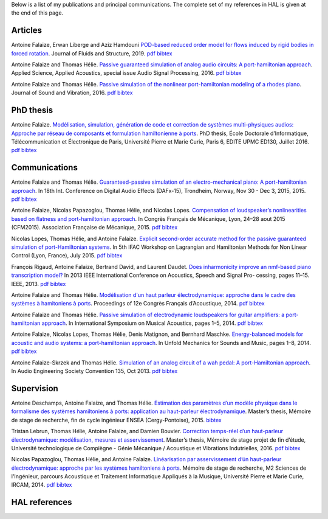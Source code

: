 .. title: Publications
.. slug: publications
.. date: 2017-01-28 22:00:42 UTC+01:00
.. tags: publications
.. category:
.. link:
.. description:
.. type: text


Below is a list of my publications and principal communications.
The complete set of my references in HAL is given at the end of this page.


Articles
--------

Antoine Falaize, Erwan Liberge and Aziz Hamdouni `POD-based reduced order model for flows induced by rigid bodies in forced rotation <https://hal.archives-ouvertes.fr/hal-01874892v3>`_. Journal of Fluids and Structure, 2019.
`pdf <https://hal.archives-ouvertes.fr/hal-01874892v3/document>`__
`bibtex <https://hal.archives-ouvertes.fr/hal-01874892v3/bibtex>`__

Antoine Falaize and Thomas Hélie. `Passive guaranteed simulation of analog audio circuits: A port-hamiltonian approach <https://hal.archives-ouvertes.fr/hal-01390501/>`_. Applied Science, Applied Acoustics, special issue Audio Signal Processing, 2016.
`pdf <https://hal.archives-ouvertes.fr/hal-01390501/document>`__
`bibtex <https://hal.archives-ouvertes.fr/hal-01390501/bibtex>`__

Antoine Falaize and Thomas Hélie. `Passive simulation of the nonlinear port-hamiltonian modeling of a rhodes piano <https://hal.archives-ouvertes.fr/hal-01470949/>`_. Journal of Sound and Vibration, 2016.
`pdf <https://hal.archives-ouvertes.fr/hal-01390534/file/JSV_Rhodes_manuscript_round_2.pdf>`__
`bibtex <https://hal.archives-ouvertes.fr/hal-01470949/bibtex>`__


PhD thesis
----------

Antoine Falaize. `Modélisation, simulation, génération de code et correction de systèmes multi-physiques audios: Approche par réseau de composants et formulation hamiltonienne à ports <https://hal.archives-ouvertes.fr/tel-01440597>`_. PhD thesis, École Doctorale d’Informatique, Télécommunication et Électronique de Paris, Université Pierre et Marie Curie, Paris 6, EDITE UPMC ED130, Juillet 2016.
`pdf <https://hal.archives-ouvertes.fr/tel-01440597/document>`__
`bibtex <https://hal.archives-ouvertes.fr/tel-01440597/bibtex>`__


Communications
--------------

Antoine Falaize and Thomas Hélie. `Guaranteed-passive simulation of an electro-mechanical piano: A port-hamiltonian approach <https://hal.archives-ouvertes.fr/hal-01245613>`_. In 18th Int. Conference on Digital Audio Effects (DAFx-15), Trondheim, Norway, Nov 30 - Dec 3, 2015, 2015.
`pdf <https://hal.archives-ouvertes.fr/tel-01245613/document>`__
`bibtex <https://hal.archives-ouvertes.fr/tel-01245613/bibtex>`__

Antoine Falaize, Nicolas Papazoglou, Thomas Hélie, and Nicolas Lopes. `Compensation of loudspeaker’s nonlinearities based on flatness and port-hamiltonian approach <https://hal.archives-ouvertes.fr/hal-01245632>`_. In Congrès Français de Mécanique, Lyon, 24–28 aout 2015 (CFM2015). Association Française de Mécanique, 2015.
`pdf <https://hal.archives-ouvertes.fr/tel-01245632/document>`__
`bibtex <https://hal.archives-ouvertes.fr/tel-01245632/bibtex>`__

Nicolas Lopes, Thomas Hélie, and Antoine Falaize. `Explicit second-order accurate method for the passive guaranteed simulation of port-Hamiltonian systems <https://hal.archives-ouvertes.fr/hal-01245422>`_. In 5th IFAC Workshop on Lagrangian and Hamiltonian Methods for Non Linear Control (Lyon, France), July 2015.
`pdf <https://hal.archives-ouvertes.fr/tel-01245422/publis/lopes2015explicit.pdf>`__
`bibtex <https://hal.archives-ouvertes.fr/tel-01245422/bibtex>`__

François Rigaud, Antoine Falaize, Bertrand David, and Laurent Daudet. `Does inharmonicity improve an nmf-based piano transcription model? <https://hal.archives-ouvertes.fr/hal-00856734>`_ In 2013 IEEE International Conference on Acoustics, Speech and Signal Pro- cessing, pages 11–15. IEEE, 2013.
`pdf <https://www.researchgate.net/profile/Francois_Rigaud/publication/261075462_Does_Inharmonicity_Improve_an_NMF-Based_Piano_Transcription_Model/links/53e24f8e0cf2d79877aa2d1d.pdf>`__
`bibtex <https://hal.archives-ouvertes.fr/tel-00856734/bibtex>`__

Antoine Falaize and Thomas Hélie. `Modélisation d'un haut parleur électrodynamique: approche dans le cadre des systèmes à hamitoniens à ports <https://hal.archives-ouvertes.fr/hal-01245564>`_. Proceedings of 12e Congrès Français d’Acoustique, 2014.
`pdf <https://hal.archives-ouvertes.fr/tel-01245564/document>`__
`bibtex <https://hal.archives-ouvertes.fr/tel-01245564/bibtex>`__

Antoine Falaize and Thomas Hélie. `Passive simulation of electrodynamic loudspeakers for guitar amplifiers: a port-hamiltonian approach <https://hal.archives-ouvertes.fr/hal-01161071>`_. In International Symposium on Musical Acoustics, pages 1–5, 2014.
`pdf <https://hal.archives-ouvertes.fr/tel-01161071/document>`__
`bibtex <https://hal.archives-ouvertes.fr/tel-01161071/bibtex>`__

Antoine Falaize, Nicolas Lopes, Thomas Hélie, Denis Matignon, and Bernhard Maschke. `Energy-balanced models for acoustic and audio systems: a port-hamiltonian approach <https://hal.archives-ouvertes.fr/hal-01156711>`_. In Unfold Mechanics for Sounds and Music, pages 1–8, 2014.
`pdf <https://hal.archives-ouvertes.fr/tel-01156711/document>`__
`bibtex <https://hal.archives-ouvertes.fr/tel-01156711/bibtex>`__

Antoine Falaize-Skrzek and Thomas Hélie. `Simulation of an analog circuit of a wah pedal: A port-Hamiltonian approach <https://hal.archives-ouvertes.fr/hal-01245613>`_. In Audio Engineering Society Convention 135, Oct 2013.
`pdf <http://architexte.ircam.fr/textes/Falaize13a/index.pdf>`__
`bibtex <http://www.aes.org/e-lib/browse.cfm?elib=17029&fmt=bibtex>`__


Supervision
-----------

Antoine Deschamps, Antoine Falaize, and Thomas Hélie. `Estimation des paramètres d’un modèle physique dans le formalisme des systèmes hamiltoniens à ports: application au haut-parleur électrodynamique <https://hal.archives-ouvertes.fr/hal-01264933>`_. Master’s thesis, Mémoire de stage de recherche, fin de cycle ingénieur ENSEA (Cergy-Pontoise), 2015.
`bibtex <https://hal.archives-ouvertes.fr/tel-01264933/bibtex>`__

Tristan Lebrun, Thomas Hélie, Antoine Falaize, and Damien Bouvier. `Correction temps-réel d’un haut-parleur électrodynamique: modélisation, mesures et asservissement <https://hal.archives-ouvertes.fr/hal-02162940>`_. Master’s thesis, Mémoire de stage projet de fin d’étude, Université technologique de Compiègne - Génie Mécanique / Acoustique et Vibrations Indutrielles, 2016.
`pdf <https://hal.archives-ouvertes.fr/tel-02162940/document>`__
`bibtex <https://hal.archives-ouvertes.fr/tel-02162940/bibtex>`__

Nicolas Papazoglou, Thomas Hélie, and Antoine Falaize. `Linéarisation par asservissement d’ún haut-parleur électrodynamique: approche par les systèmes hamiltoniens à ports <https://www.atiam.ircam.fr/Archives/Stages1314/PAPAZOGLOU_Nicolas_Rapport1314.pdf>`_. Mémoire de stage de recherche, M2 Sciences de l'Ingénieur, parcours Acoustique et Traitement Informatique Appliqués à la Musique, Université Pierre et Marie Curie, IRCAM, 2014.
`pdf <https://www.atiam.ircam.fr/Archives/Stages1314/PAPAZOGLOU_Nicolas_Rapport1314.pdf>`__
`bibtex <https://scholar.googleusercontent.com/scholar.bib?q=info:7s1uoydXjXYJ:scholar.google.com/&output=citation&scisdr=CgXTi3l9EOi1nd88EnQ:AAGBfm0AAAAAXQ85CnS4Hz9eYhr9-WLbyVD9KWFwLj44&scisig=AAGBfm0AAAAAXQ85Cmz62JK69G555rhHI8oIcVUub95e&scisf=4&ct=citation&cd=-1&hl=fr>`__


HAL references
--------------

.. raw:: html

		<IFRAME width="505" height="500" src="https://haltools.archives-ouvertes.fr/Public/afficheRequetePubli.php?auteur_exp=Antoine%2C+Falaize&idHal=6500&CB_auteur=oui&CB_titre=oui&CB_article=oui&CB_typdoc=oui&langue=Anglais&tri_exp=typdoc&tri_exp2=date_publi&tri_exp3=auteur_exp&ordre_aff=TA&Fen=Aff" FRAMEBORDER="0" scrolling="auto" ></IFRAME>
